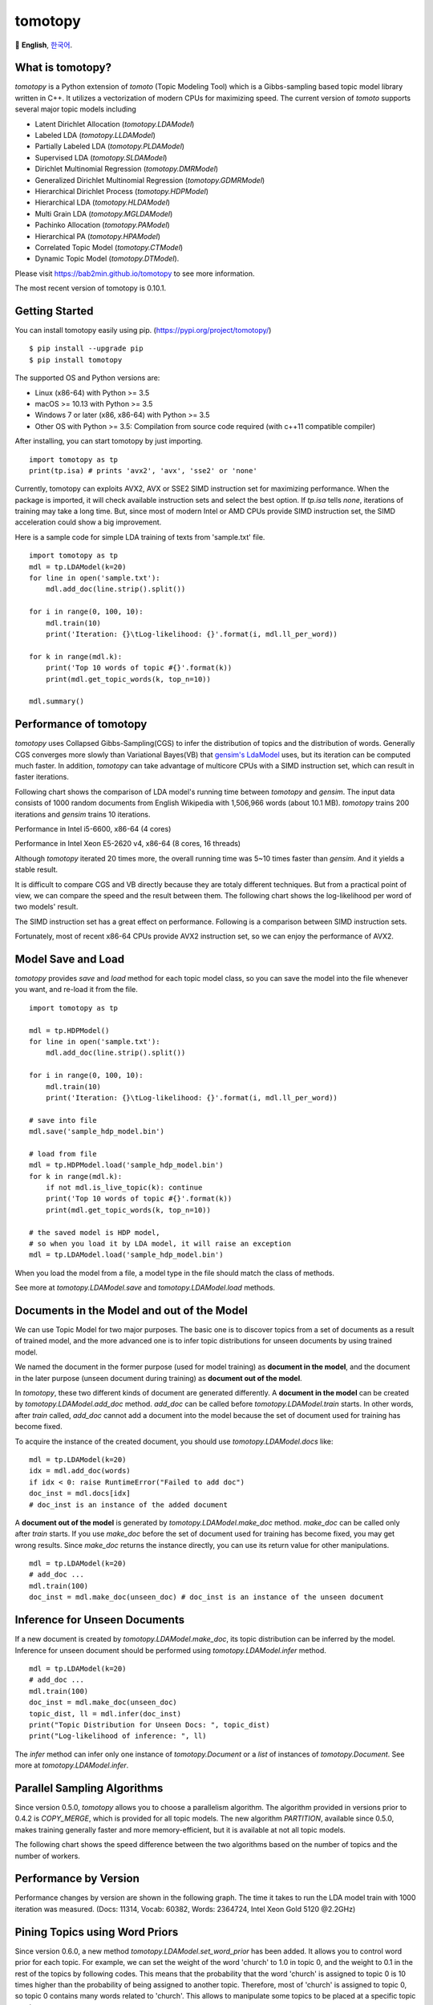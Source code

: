 tomotopy
========

.. image:: https://badge.fury.io/py/tomotopy.svg
    :target: https://pypi.python.org/pypi/tomotopy

.. image:: https://zenodo.org/badge/186155463.svg
   :target: https://zenodo.org/badge/latestdoi/186155463

🎌
**English**,
`한국어`_.

.. _한국어: README.kr.rst

What is tomotopy?
------------------

`tomotopy` is a Python extension of `tomoto` (Topic Modeling Tool) which is a Gibbs-sampling based topic model library written in C++.
It utilizes a vectorization of modern CPUs for maximizing speed. 
The current version of `tomoto` supports several major topic models including 

* Latent Dirichlet Allocation (`tomotopy.LDAModel`)
* Labeled LDA (`tomotopy.LLDAModel`)
* Partially Labeled LDA (`tomotopy.PLDAModel`)
* Supervised LDA (`tomotopy.SLDAModel`)
* Dirichlet Multinomial Regression (`tomotopy.DMRModel`)
* Generalized Dirichlet Multinomial Regression (`tomotopy.GDMRModel`)
* Hierarchical Dirichlet Process (`tomotopy.HDPModel`)
* Hierarchical LDA (`tomotopy.HLDAModel`)
* Multi Grain LDA (`tomotopy.MGLDAModel`) 
* Pachinko Allocation (`tomotopy.PAModel`)
* Hierarchical PA (`tomotopy.HPAModel`)
* Correlated Topic Model (`tomotopy.CTModel`)
* Dynamic Topic Model (`tomotopy.DTModel`).

Please visit https://bab2min.github.io/tomotopy to see more information.

The most recent version of tomotopy is 0.10.1.

Getting Started
---------------
You can install tomotopy easily using pip. (https://pypi.org/project/tomotopy/)
::

    $ pip install --upgrade pip
    $ pip install tomotopy

The supported OS and Python versions are:

* Linux (x86-64) with Python >= 3.5 
* macOS >= 10.13 with Python >= 3.5
* Windows 7 or later (x86, x86-64) with Python >= 3.5
* Other OS with Python >= 3.5: Compilation from source code required (with c++11 compatible compiler)

After installing, you can start tomotopy by just importing.
::

    import tomotopy as tp
    print(tp.isa) # prints 'avx2', 'avx', 'sse2' or 'none'

Currently, tomotopy can exploits AVX2, AVX or SSE2 SIMD instruction set for maximizing performance.
When the package is imported, it will check available instruction sets and select the best option.
If `tp.isa` tells `none`, iterations of training may take a long time. 
But, since most of modern Intel or AMD CPUs provide SIMD instruction set, the SIMD acceleration could show a big improvement.

Here is a sample code for simple LDA training of texts from 'sample.txt' file.
::

    import tomotopy as tp
    mdl = tp.LDAModel(k=20)
    for line in open('sample.txt'):
        mdl.add_doc(line.strip().split())
    
    for i in range(0, 100, 10):
        mdl.train(10)
        print('Iteration: {}\tLog-likelihood: {}'.format(i, mdl.ll_per_word))
    
    for k in range(mdl.k):
        print('Top 10 words of topic #{}'.format(k))
        print(mdl.get_topic_words(k, top_n=10))
    
    mdl.summary()

Performance of tomotopy
-----------------------
`tomotopy` uses Collapsed Gibbs-Sampling(CGS) to infer the distribution of topics and the distribution of words.
Generally CGS converges more slowly than Variational Bayes(VB) that `gensim's LdaModel`_ uses, but its iteration can be computed much faster.
In addition, `tomotopy` can take advantage of multicore CPUs with a SIMD instruction set, which can result in faster iterations.

.. _gensim's LdaModel: https://radimrehurek.com/gensim/models/ldamodel.html 

Following chart shows the comparison of LDA model's running time between `tomotopy` and `gensim`. 
The input data consists of 1000 random documents from English Wikipedia with 1,506,966 words (about 10.1 MB).
`tomotopy` trains 200 iterations and `gensim` trains 10 iterations.

.. image:: https://bab2min.github.io/tomotopy/images/tmt_i5.png

Performance in Intel i5-6600, x86-64 (4 cores)

.. image:: https://bab2min.github.io/tomotopy/images/tmt_xeon.png

Performance in Intel Xeon E5-2620 v4, x86-64 (8 cores, 16 threads)

Although `tomotopy` iterated 20 times more, the overall running time was 5~10 times faster than `gensim`. And it yields a stable result.

It is difficult to compare CGS and VB directly because they are totaly different techniques.
But from a practical point of view, we can compare the speed and the result between them.
The following chart shows the log-likelihood per word of two models' result. 

.. image:: https://bab2min.github.io/tomotopy/images/LLComp.png

The SIMD instruction set has a great effect on performance. Following is a comparison between SIMD instruction sets.

.. image:: https://bab2min.github.io/tomotopy/images/SIMDComp.png

Fortunately, most of recent x86-64 CPUs provide AVX2 instruction set, so we can enjoy the performance of AVX2.

Model Save and Load
-------------------
`tomotopy` provides `save` and `load` method for each topic model class, 
so you can save the model into the file whenever you want, and re-load it from the file.
::

    import tomotopy as tp
    
    mdl = tp.HDPModel()
    for line in open('sample.txt'):
        mdl.add_doc(line.strip().split())
    
    for i in range(0, 100, 10):
        mdl.train(10)
        print('Iteration: {}\tLog-likelihood: {}'.format(i, mdl.ll_per_word))
    
    # save into file
    mdl.save('sample_hdp_model.bin')
    
    # load from file
    mdl = tp.HDPModel.load('sample_hdp_model.bin')
    for k in range(mdl.k):
        if not mdl.is_live_topic(k): continue
        print('Top 10 words of topic #{}'.format(k))
        print(mdl.get_topic_words(k, top_n=10))
    
    # the saved model is HDP model, 
    # so when you load it by LDA model, it will raise an exception
    mdl = tp.LDAModel.load('sample_hdp_model.bin')

When you load the model from a file, a model type in the file should match the class of methods.

See more at `tomotopy.LDAModel.save` and `tomotopy.LDAModel.load` methods.

Documents in the Model and out of the Model
-------------------------------------------
We can use Topic Model for two major purposes. 
The basic one is to discover topics from a set of documents as a result of trained model,
and the more advanced one is to infer topic distributions for unseen documents by using trained model.

We named the document in the former purpose (used for model training) as **document in the model**,
and the document in the later purpose (unseen document during training) as **document out of the model**.

In `tomotopy`, these two different kinds of document are generated differently.
A **document in the model** can be created by `tomotopy.LDAModel.add_doc` method.
`add_doc` can be called before `tomotopy.LDAModel.train` starts. 
In other words, after `train` called, `add_doc` cannot add a document into the model because the set of document used for training has become fixed.

To acquire the instance of the created document, you should use `tomotopy.LDAModel.docs` like:

::

    mdl = tp.LDAModel(k=20)
    idx = mdl.add_doc(words)
    if idx < 0: raise RuntimeError("Failed to add doc")
    doc_inst = mdl.docs[idx]
    # doc_inst is an instance of the added document

A **document out of the model** is generated by `tomotopy.LDAModel.make_doc` method. `make_doc` can be called only after `train` starts.
If you use `make_doc` before the set of document used for training has become fixed, you may get wrong results.
Since `make_doc` returns the instance directly, you can use its return value for other manipulations.

::

    mdl = tp.LDAModel(k=20)
    # add_doc ...
    mdl.train(100)
    doc_inst = mdl.make_doc(unseen_doc) # doc_inst is an instance of the unseen document

Inference for Unseen Documents
------------------------------
If a new document is created by `tomotopy.LDAModel.make_doc`, its topic distribution can be inferred by the model.
Inference for unseen document should be performed using `tomotopy.LDAModel.infer` method.

::

    mdl = tp.LDAModel(k=20)
    # add_doc ...
    mdl.train(100)
    doc_inst = mdl.make_doc(unseen_doc)
    topic_dist, ll = mdl.infer(doc_inst)
    print("Topic Distribution for Unseen Docs: ", topic_dist)
    print("Log-likelihood of inference: ", ll)

The `infer` method can infer only one instance of `tomotopy.Document` or a `list` of instances of `tomotopy.Document`. 
See more at `tomotopy.LDAModel.infer`.

Parallel Sampling Algorithms
----------------------------
Since version 0.5.0, `tomotopy` allows you to choose a parallelism algorithm. 
The algorithm provided in versions prior to 0.4.2 is `COPY_MERGE`, which is provided for all topic models.
The new algorithm `PARTITION`, available since 0.5.0, makes training generally faster and more memory-efficient, but it is available at not all topic models.

The following chart shows the speed difference between the two algorithms based on the number of topics and the number of workers.

.. image:: https://bab2min.github.io/tomotopy/images/algo_comp.png

.. image:: https://bab2min.github.io/tomotopy/images/algo_comp2.png

Performance by Version
----------------------
Performance changes by version are shown in the following graph. 
The time it takes to run the LDA model train with 1000 iteration was measured. 
(Docs: 11314, Vocab: 60382, Words: 2364724, Intel Xeon Gold 5120 @2.2GHz)

.. image:: https://bab2min.github.io/tomotopy/images/lda-perf-t1.png

.. image:: https://bab2min.github.io/tomotopy/images/lda-perf-t4.png

.. image:: https://bab2min.github.io/tomotopy/images/lda-perf-t8.png

Pining Topics using Word Priors
-------------------------------
Since version 0.6.0, a new method `tomotopy.LDAModel.set_word_prior` has been added. It allows you to control word prior for each topic.
For example, we can set the weight of the word 'church' to 1.0 in topic 0, and the weight to 0.1 in the rest of the topics by following codes.
This means that the probability that the word 'church' is assigned to topic 0 is 10 times higher than the probability of being assigned to another topic.
Therefore, most of 'church' is assigned to topic 0, so topic 0 contains many words related to 'church'. 
This allows to manipulate some topics to be placed at a specific topic number.

::

    import tomotopy as tp
    mdl = tp.LDAModel(k=20)
    
    # add documents into `mdl`

    # setting word prior
    mdl.set_word_prior('church', [1.0 if k == 0 else 0.1 for k in range(20)])

See `word_prior_example` in `example.py` for more details.


Examples
--------
You can find an example python code of tomotopy at https://github.com/bab2min/tomotopy/blob/master/examples/ .

You can also get the data file used in the example code at https://drive.google.com/file/d/18OpNijd4iwPyYZ2O7pQoPyeTAKEXa71J/view .

License
---------
`tomotopy` is licensed under the terms of MIT License, 
meaning you can use it for any reasonable purpose and remain in complete ownership of all the documentation you produce.

History
-------
* 0.10.1 (2021-02-14)
    * An issue was fixed where `tomotopy.utils.Corpus.extract_ngrams` craches with empty input.
    * An issue was fixed where `tomotopy.LDAModel.infer` raises exception with valid input.
    * An issue was fixed where `tomotopy.HLDAModel.infer` generates wrong `tomotopy.Document.path`.
    * Since a new parameter `freeze_topics` for `tomotopy.HLDAModel.train` was added, you can control whether to create a new topic or not when training.

* 0.10.0 (2020-12-19)
    * The interface of `tomotopy.utils.Corpus` and of `tomotopy.LDAModel.docs` were unified. Now you can access the document in corpus with the same manner.
    * __getitem__ of `tomotopy.utils.Corpus` was improved. Not only indexing by int, but also by Iterable[int], slicing are supported. Also indexing by uid is supported.
    * New methods `tomotopy.utils.Corpus.extract_ngrams` and `tomotopy.utils.Corpus.concat_ngrams` were added. They extracts n-gram collocations using PMI and concatenates them into a single words.
    * A new method `tomotopy.LDAModel.add_corpus` was added, and `tomotopy.LDAModel.infer` can receive corpus as input. 
    * A new module `tomotopy.coherence` was added. It provides the way to calculate coherence of the model.
    * A paramter `window_size` was added to `tomotopy.label.FoRelevance`.
    * An issue was fixed where NaN often occurs when training `tomotopy.HDPModel`.
    * Now Python3.9 is supported.
    * A dependency to py-cpuinfo was removed and the initializing of the module was improved.

* 0.9.1 (2020-08-08)
    * Memory leaks of version 0.9.0 was fixed.
    * `tomotopy.CTModel.summary()` was fixed.

* 0.9.0 (2020-08-04)
    * The `tomotopy.LDAModel.summary()` method, which prints human-readable summary of the model, has been added.
    * The random number generator of package has been replaced with `EigenRand`_. It speeds up the random number generation and solves the result difference between platforms.
    * Due to above, even if `seed` is the same, the model training result may be different from the version before 0.9.0.
    * Fixed a training error in `tomotopy.HDPModel`.
    * `tomotopy.DMRModel.alpha` now shows Dirichlet prior of per-document topic distribution by metadata.
    * `tomotopy.DTModel.get_count_by_topics()` has been modified to return a 2-dimensional `ndarray`.
    * `tomotopy.DTModel.alpha` has been modified to return the same value as `tomotopy.DTModel.get_alpha()`.
    * Fixed an issue where the `metadata` value could not be obtained for the document of `tomotopy.GDMRModel`.
    * `tomotopy.HLDAModel.alpha` now shows Dirichlet prior of per-document depth distribution.
    * `tomotopy.LDAModel.global_step` has been added.
    * `tomotopy.MGLDAModel.get_count_by_topics()` now returns the word count for both global and local topics.
    * `tomotopy.PAModel.alpha`, `tomotopy.PAModel.subalpha`, and `tomotopy.PAModel.get_count_by_super_topic()` have been added.

.. _EigenRand: https://github.com/bab2min/EigenRand

* 0.8.2 (2020-07-14)
    * New properties `tomotopy.DTModel.num_timepoints` and `tomotopy.DTModel.num_docs_by_timepoint` have been added.
    * A bug which causes different results with the different platform even if `seeds` were the same was partially fixed. 
      As a result of this fix, now `tomotopy` in 32 bit yields different training results from earlier version.

* 0.8.1 (2020-06-08)
    * A bug where `tomotopy.LDAModel.used_vocabs` returned an incorrect value was fixed.
    * Now `tomotopy.CTModel.prior_cov` returns a covariance matrix with shape `[k, k]`.
    * Now `tomotopy.CTModel.get_correlations` with empty arguments returns a correlation matrix with shape `[k, k]`.

* 0.8.0 (2020-06-06)
    * Since NumPy was introduced in tomotopy, many methods and properties of tomotopy return not just `list`, but `numpy.ndarray` now.
    * Tomotopy has a new dependency `NumPy >= 1.10.0`.
    * A wrong estimation of `tomotopy.HDPModel.infer` was fixed.
    * A new method about converting HDPModel to LDAModel was added.
    * New properties including `tomotopy.LDAModel.used_vocabs`, `tomotopy.LDAModel.used_vocab_freq` and `tomotopy.LDAModel.used_vocab_df` were added into topic models.
    * A new g-DMR topic model(`tomotopy.GDMRModel`) was added.
    * An error at initializing `tomotopy.label.FoRelevance` in macOS was fixed.
    * An error that occured when using `tomotopy.utils.Corpus` created without `raw` parameters was fixed.

* 0.7.1 (2020-05-08)
    * `tomotopy.Document.path` was added for `tomotopy.HLDAModel`.
    * A memory corruption bug in `tomotopy.label.PMIExtractor` was fixed.
    * A compile error in gcc 7 was fixed.

* 0.7.0 (2020-04-18)
    * `tomotopy.DTModel` was added into the package.
    * A bug in `tomotopy.utils.Corpus.save` was fixed.
    * A new method `tomotopy.Document.get_count_vector` was added into Document class.
    * Now linux distributions use manylinux2010 and an additional optimization is applied.

* 0.6.2 (2020-03-28)
    * A critical bug related to `save` and `load` was fixed. Version 0.6.0 and 0.6.1 have been removed from releases.

* 0.6.1 (2020-03-22) (removed)
    * A bug related to module loading was fixed.

* 0.6.0 (2020-03-22) (removed)
    * `tomotopy.utils.Corpus` class that manages multiple documents easily was added.
    * `tomotopy.LDAModel.set_word_prior` method that controls word-topic priors of topic models was added.
    * A new argument `min_df` that filters words based on document frequency was added into every topic model's __init__.
    * `tomotopy.label`, the submodule about topic labeling was added. Currently, only `tomotopy.label.FoRelevance` is provided.

* 0.5.2 (2020-03-01)
    * A segmentation fault problem was fixed in `tomotopy.LLDAModel.add_doc`.
    * A bug was fixed that `infer` of `tomotopy.HDPModel` sometimes crashes the program.
    * A crash issue was fixed of `tomotopy.LDAModel.infer` with ps=tomotopy.ParallelScheme.PARTITION, together=True.

* 0.5.1 (2020-01-11)
    * A bug was fixed that `tomotopy.SLDAModel.make_doc` doesn't support missing values for `y`.
    * Now `tomotopy.SLDAModel` fully supports missing values for response variables `y`. Documents with missing values (NaN) are included in modeling topic, but excluded from regression of response variables.

* 0.5.0 (2019-12-30)
    * Now `tomotopy.PAModel.infer` returns both topic distribution nd sub-topic distribution.
    * New methods get_sub_topics and get_sub_topic_dist were added into `tomotopy.Document`. (for PAModel)
    * New parameter `parallel` was added for `tomotopy.LDAModel.train` and `tomotopy.LDAModel.infer` method. You can select parallelism algorithm by changing this parameter.
    * `tomotopy.ParallelScheme.PARTITION`, a new algorithm, was added. It works efficiently when the number of workers is large, the number of topics or the size of vocabulary is big.
    * A bug where `rm_top` didn't work at `min_cf` < 2 was fixed.

* 0.4.2 (2019-11-30)
    * Wrong topic assignments of `tomotopy.LLDAModel` and `tomotopy.PLDAModel` were fixed.
    * Readable __repr__ of `tomotopy.Document` and `tomotopy.Dictionary` was implemented.

* 0.4.1 (2019-11-27)
    * A bug at init function of `tomotopy.PLDAModel` was fixed.

* 0.4.0 (2019-11-18)
    * New models including `tomotopy.PLDAModel` and `tomotopy.HLDAModel` were added into the package.

* 0.3.1 (2019-11-05)
    * An issue where `get_topic_dist()` returns incorrect value when `min_cf` or `rm_top` is set was fixed.
    * The return value of `get_topic_dist()` of `tomotopy.MGLDAModel` document was fixed to include local topics.
    * The estimation speed with `tw=ONE` was improved.

* 0.3.0 (2019-10-06)
    * A new model, `tomotopy.LLDAModel` was added into the package.
    * A crashing issue of `HDPModel` was fixed.
    * Since hyperparameter estimation for `HDPModel` was implemented, the result of `HDPModel` may differ from previous versions.
        If you want to turn off hyperparameter estimation of HDPModel, set `optim_interval` to zero.

* 0.2.0 (2019-08-18)
    * New models including `tomotopy.CTModel` and `tomotopy.SLDAModel` were added into the package.
    * A new parameter option `rm_top` was added for all topic models.
    * The problems in `save` and `load` method for `PAModel` and `HPAModel` were fixed.
    * An occassional crash in loading `HDPModel` was fixed.
    * The problem that `ll_per_word` was calculated incorrectly when `min_cf` > 0 was fixed.

* 0.1.6 (2019-08-09)
    * Compiling errors at clang with macOS environment were fixed.

* 0.1.4 (2019-08-05)
    * The issue when `add_doc` receives an empty list as input was fixed.
    * The issue that `tomotopy.PAModel.get_topic_words` doesn't extract the word distribution of subtopic was fixed.

* 0.1.3 (2019-05-19)
    * The parameter `min_cf` and its stopword-removing function were added for all topic models.

* 0.1.0 (2019-05-12)
    * First version of **tomotopy**

Bindings for Other Languages
------------------------------
* Ruby: https://github.com/ankane/tomoto

Bundled Libraries and Their License
------------------------------------
* Eigen:
  This application uses the MPL2-licensed features of Eigen, a C++ template library for linear algebra.
  A copy of the MPL2 license is available at https://www.mozilla.org/en-US/MPL/2.0/.
  The source code of the Eigen library can be obtained at http://eigen.tuxfamily.org/.

* EigenRand: `MIT License
  <licenses_bundled/EigenRand>`_

* Mapbox Variant: `BSD License
  <licenses_bundled/MapboxVariant>`_
